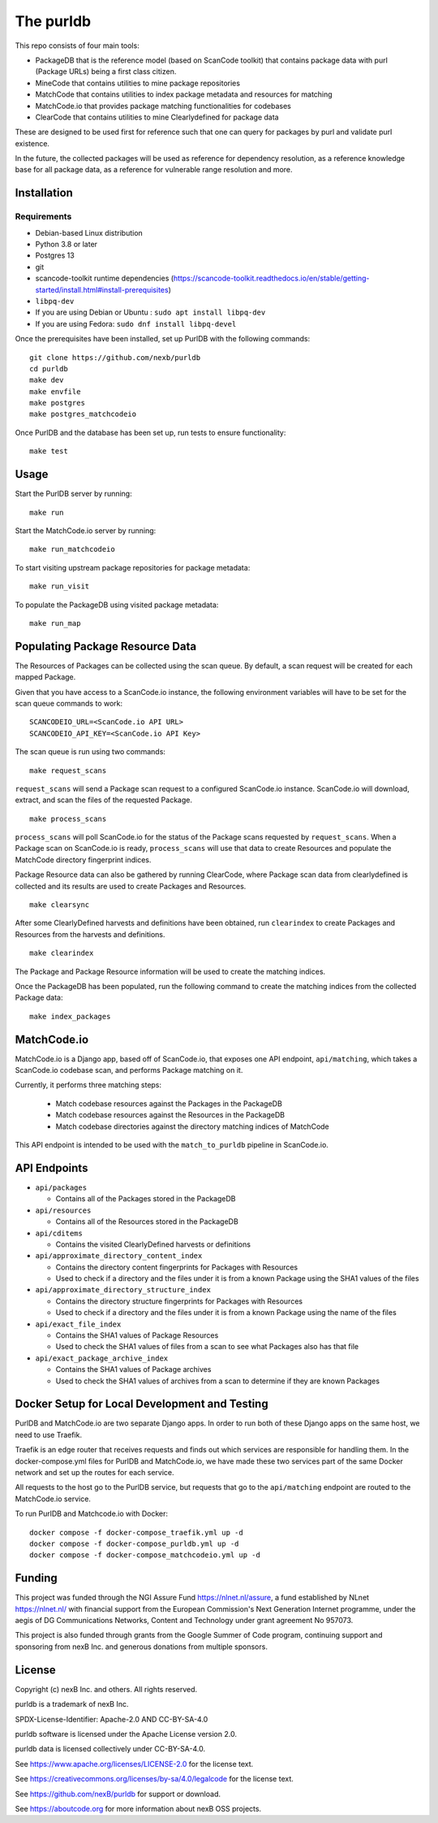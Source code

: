 The purldb
==========
This repo consists of four main tools:

- PackageDB that is the reference model (based on ScanCode toolkit)
  that contains package data with purl (Package URLs) being a first
  class citizen.
- MineCode that contains utilities to mine package repositories
- MatchCode that contains utilities to index package metadata and resources for
  matching
- MatchCode.io that provides package matching functionalities for codebases
- ClearCode that contains utilities to mine Clearlydefined for package data

These are designed to be used first for reference such that one can query for
packages by purl and validate purl existence.

In the future, the collected packages will be used as reference for dependency
resolution, as a reference knowledge base for all package data, as a reference
for vulnerable range resolution and more.


Installation
------------
Requirements
############
* Debian-based Linux distribution
* Python 3.8 or later
* Postgres 13
* git
* scancode-toolkit runtime dependencies (https://scancode-toolkit.readthedocs.io/en/stable/getting-started/install.html#install-prerequisites)
* ``libpq-dev``
*     If you are using Debian or Ubuntu : ``sudo apt install libpq-dev``
*     If you are using Fedora: ``sudo dnf install libpq-devel``

Once the prerequisites have been installed, set up PurlDB with the following commands:
::

    git clone https://github.com/nexb/purldb
    cd purldb
    make dev
    make envfile
    make postgres
    make postgres_matchcodeio

Once PurlDB and the database has been set up, run tests to ensure functionality:
::

    make test


Usage
-----
Start the PurlDB server by running:
::

    make run

Start the MatchCode.io server by running:
::

    make run_matchcodeio

To start visiting upstream package repositories for package metadata:
::

    make run_visit

To populate the PackageDB using visited package metadata:
::

    make run_map

Populating Package Resource Data
--------------------------------

The Resources of Packages can be collected using the scan queue. By default, a
scan request will be created for each mapped Package.

Given that you have access to a ScanCode.io instance, the following environment
variables will have to be set for the scan queue commands to work:
::

    SCANCODEIO_URL=<ScanCode.io API URL>
    SCANCODEIO_API_KEY=<ScanCode.io API Key>

The scan queue is run using two commands:
::

    make request_scans

``request_scans`` will send a Package scan request to a configured ScanCode.io
instance. ScanCode.io will download, extract, and scan the files of the
requested Package.
::

    make process_scans

``process_scans`` will poll ScanCode.io for the status of the Package scans
requested by ``request_scans``. When a Package scan on ScanCode.io is ready,
``process_scans`` will use that data to create Resources and populate the
MatchCode directory fingerprint indices.

Package Resource data can also be gathered by running ClearCode, where Package
scan data from clearlydefined is collected and its results are used to create
Packages and Resources.
::

    make clearsync

After some ClearlyDefined harvests and definitions have been obtained, run
``clearindex`` to create Packages and Resources from the harvests and
definitions.
::

    make clearindex

The Package and Package Resource information will be used to create the matching indices.

Once the PackageDB has been populated, run the following command to create the
matching indices from the collected Package data:
::

    make index_packages


MatchCode.io
------------

MatchCode.io is a Django app, based off of ScanCode.io, that exposes one API
endpoint, ``api/matching``, which takes a ScanCode.io codebase scan, and
performs Package matching on it.

Currently, it performs three matching steps:

  * Match codebase resources against the Packages in the PackageDB
  * Match codebase resources against the Resources in the PackageDB
  * Match codebase directories against the directory matching indices of
    MatchCode

This API endpoint is intended to be used with the ``match_to_purldb`` pipeline
in ScanCode.io.


API Endpoints
-------------

* ``api/packages``

  * Contains all of the Packages stored in the PackageDB

* ``api/resources``

  * Contains all of the Resources stored in the PackageDB

* ``api/cditems``

  * Contains the visited ClearlyDefined harvests or definitions

* ``api/approximate_directory_content_index``

  * Contains the directory content fingerprints for Packages with Resources
  * Used to check if a directory and the files under it is from a known Package using the SHA1 values of the files

* ``api/approximate_directory_structure_index``

  * Contains the directory structure fingerprints for Packages with Resources
  * Used to check if a directory and the files under it is from a known Package using the name of the files

* ``api/exact_file_index``

  * Contains the SHA1 values of Package Resources
  * Used to check the SHA1 values of files from a scan to see what Packages also has that file

* ``api/exact_package_archive_index``

  * Contains the SHA1 values of Package archives
  * Used to check the SHA1 values of archives from a scan to determine if they are known Packages


Docker Setup for Local Development and Testing
----------------------------------------------

PurlDB and MatchCode.io are two separate Django apps. In order to run both of
these Django apps on the same host, we need to use Traefik.

Traefik is an edge router that receives requests and finds out which services
are responsible for handling them. In the docker-compose.yml files for PurlDB
and MatchCode.io, we have made these two services part of the same Docker
network and set up the routes for each service.

All requests to the host go to the PurlDB service, but requests that go to the
``api/matching`` endpoint are routed to the MatchCode.io service.

To run PurlDB and Matchcode.io with Docker:
::

  docker compose -f docker-compose_traefik.yml up -d
  docker compose -f docker-compose_purldb.yml up -d
  docker compose -f docker-compose_matchcodeio.yml up -d

Funding
-------

This project was funded through the NGI Assure Fund https://nlnet.nl/assure, a
fund established by NLnet https://nlnet.nl/ with financial support from the
European Commission's Next Generation Internet programme, under the aegis of DG
Communications Networks, Content and Technology under grant agreement No 957073.

This project is also funded through grants from the Google Summer of Code
program, continuing support and sponsoring from nexB Inc. and generous
donations from multiple sponsors.


License
-------

Copyright (c) nexB Inc. and others. All rights reserved.

purldb is a trademark of nexB Inc.

SPDX-License-Identifier: Apache-2.0 AND CC-BY-SA-4.0

purldb software is licensed under the Apache License version 2.0.

purldb data is licensed collectively under CC-BY-SA-4.0.

See https://www.apache.org/licenses/LICENSE-2.0 for the license text.

See https://creativecommons.org/licenses/by-sa/4.0/legalcode for the license text.

See https://github.com/nexB/purldb for support or download.

See https://aboutcode.org for more information about nexB OSS projects.
